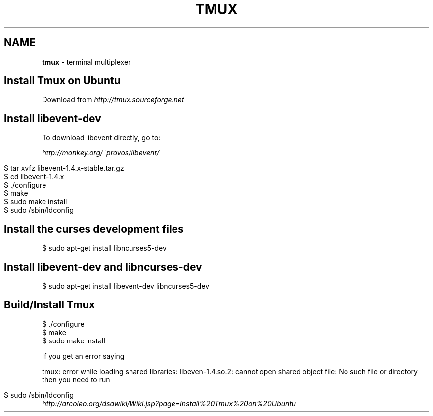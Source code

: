 .\" generated with Ronn/v0.7.3
.\" http://github.com/rtomayko/ronn/tree/0.7.3
.
.TH "TMUX" "1" "April 2011" "" ""
.
.SH "NAME"
\fBtmux\fR \- terminal multiplexer
.
.SH "Install Tmux on Ubuntu"
Download from \fIhttp://tmux\.sourceforge\.net\fR
.
.SH "Install libevent\-dev"
To download libevent directly, go to:
.
.P
\fIhttp://monkey\.org/~provos/libevent/\fR
.
.IP "" 4
.
.nf

$ tar xvfz libevent\-1\.4\.x\-stable\.tar\.gz
$ cd libevent\-1\.4\.x
$ \./configure
$ make
$ sudo make install
$ sudo /sbin/ldconfig
.
.fi
.
.IP "" 0
.
.SH "Install the curses development files"
.
.nf

$ sudo apt\-get install libncurses5\-dev
.
.fi
.
.SH "Install libevent\-dev and libncurses\-dev"
.
.nf

$ sudo apt\-get install libevent\-dev libncurses5\-dev
.
.fi
.
.SH "Build/Install Tmux"
.
.nf

$ \./configure
$ make
$ sudo make install
.
.fi
.
.P
If you get an error saying
.
.P
tmux: error while loading shared libraries: libeven\-1\.4\.so\.2: cannot open shared object file: No such file or directory then you need to run
.
.IP "" 4
.
.nf

$ sudo /sbin/ldconfig
.
.fi
.
.IP "" 0
\fIhttp://arcoleo\.org/dsawiki/Wiki\.jsp?page=Install%20Tmux%20on%20Ubuntu\fR
